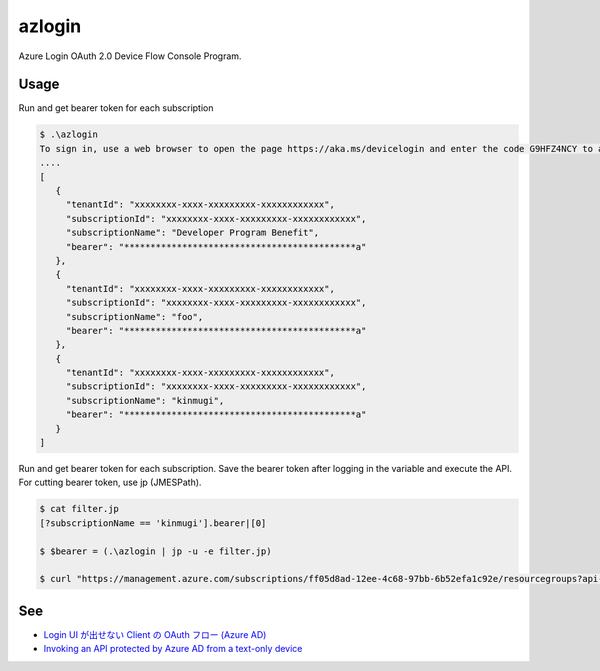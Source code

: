 =========
 azlogin
=========

Azure Login OAuth 2.0 Device Flow Console Program.


Usage
=====

Run and get bearer token for each subscription

.. code:: posh

   $ .\azlogin
   To sign in, use a web browser to open the page https://aka.ms/devicelogin and enter the code G9HFZ4NCY to authenticate.
   ....
   [
      {
        "tenantId": "xxxxxxxx-xxxx-xxxxxxxxx-xxxxxxxxxxxx",
        "subscriptionId": "xxxxxxxx-xxxx-xxxxxxxxx-xxxxxxxxxxxx",
        "subscriptionName": "Developer Program Benefit",
        "bearer": "********************************************a"
      },
      {
        "tenantId": "xxxxxxxx-xxxx-xxxxxxxxx-xxxxxxxxxxxx",
        "subscriptionId": "xxxxxxxx-xxxx-xxxxxxxxx-xxxxxxxxxxxx",
        "subscriptionName": "foo",
        "bearer": "********************************************a"
      },
      {
        "tenantId": "xxxxxxxx-xxxx-xxxxxxxxx-xxxxxxxxxxxx",
        "subscriptionId": "xxxxxxxx-xxxx-xxxxxxxxx-xxxxxxxxxxxx",
        "subscriptionName": "kinmugi",
        "bearer": "********************************************a"
      }
   ]


Run and get bearer token for each subscription. Save the bearer token after logging in the variable and execute the API. For cutting bearer token, use jp (JMESPath).

.. code:: posh

   $ cat filter.jp
   [?subscriptionName == 'kinmugi'].bearer|[0]

   $ $bearer = (.\azlogin | jp -u -e filter.jp)

   $ curl "https://management.azure.com/subscriptions/ff05d8ad-12ee-4c68-97bb-6b52efa1c92e/resourcegroups?api-version=2017-05-10" -H  "Authorization: Bearer $bearer"


See
===
* `Login UI が出せない Client の OAuth フロー (Azure AD) <https://blogs.msdn.microsoft.com/tsmatsuz/2016/03/12/azure-ad-device-profile-oauth-flow/>`_
* `Invoking an API protected by Azure AD from a text-only device <https://azure.microsoft.com/en-us/resources/samples/active-directory-dotnet-deviceprofile/>`_
